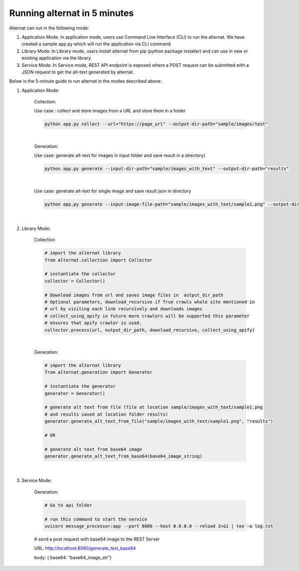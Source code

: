 Running alternat in 5 minutes
=============================

Alternat can run in the following mode:

#. Application Mode: In application mode, users use Command Line Interface (CLI) to run the alternat.
   We have created a sample app.py which will run the application via CLI command.

#. Library Mode: In Library mode, users install alternat from pip (python package installer)
   and can use in new or existing application via the library.

#. Service Mode: In Service mode, REST API endpoint is exposed where a POST request can be submitted with a
   JSON request to get the alt-text generated by alternat.


Below is the 5-minute guide to run alternat in the modes described above:


#. Application Mode:

    Collection:

    Use case : collect and store images from a URL and store them in a folder

    .. code-block:: bash

      python app.py collect --url="https://page_url" --output-dir-path="sample/images/test"

    |

    Generation:

    Use case:  generate alt-text for images in input folder and save result in a directory)

    .. code-block:: bash

      python app.py generate --input-dir-path="sample/images_with_text" --output-dir-path="results"

    |

    Use case: generate alt-text for single image and save result json in directory

    .. code-block:: bash

      python app.py generate --input-image-file-path="sample/images_with_text/sample1.png" --output-dir-path="results"

    |

#. Library Mode:

    Collection

    .. code-block:: bash

      # import the alternat library
      from alternat.collection import Collector

      # instantiate the collector
      collector = Collector()

      # Download images from url and saves image files in  output_dir_path
      # Optional parameters, download_recursive if True crawls whole site mentioned in
      # url by visiting each link recursively and downloads images
      # collect_using_apify in future more crawlers will be supported this parameter
      # ensures that apify crawler is used.
      collector.process(url, output_dir_path, download_recursive, collect_using_apify)

    |

    Generation:

    .. code-block:: bash

      # import the alternat library
      from alternat.generation import Generator

      # instantiate the generator
      generator = Generator()

      # generate alt text from file (file at location sample/images_with_text/sample1.png
      # and results saved at location folder results)
      generator.generate_alt_text_from_file("sample/images_with_text/sample1.png", "results")

      # OR

      # generate alt text from base64 image
      generator.generate_alt_text_from_base64(base64_image_string)

    |

#. Service Mode:

    Generation:

    .. code-block:: bash

      # Go to api folder

      # run this command to start the service
      uvicorn message_processor:app --port 8080 --host 0.0.0.0 --reload 2>&1 | tee -a log.txt

    # send a post request with base64 image to the REST Server

    URL: http://localhost:8080/generate_text_base64

    body: { base64: “base64_image_str”}







